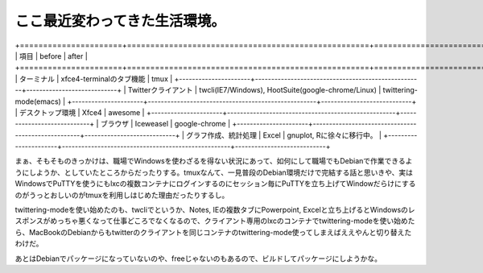 ここ最近変わってきた生活環境。
==============================

+======================+====================================================+============================+
|  項目                |  before                                            |  after                     |
+======================+====================================================+============================+
| ターミナル           | xfce4-terminalのタブ機能                           | tmux                       |
+----------------------+----------------------------------------------------+----------------------------+
| Twitterクライアント  | twcli(IE7/Windows), HootSuite(google-chrome/Linux) | twittering-mode(emacs)     |
+----------------------+----------------------------------------------------+----------------------------+
| デスクトップ環境     | Xfce4                                              | awesome                    |
+----------------------+----------------------------------------------------+----------------------------+
| ブラウザ             | Iceweasel                                          | google-chrome              |
+----------------------+----------------------------------------------------+----------------------------+
| グラフ作成、統計処理 | Excel                                              | gnuplot, Rに徐々に移行中。 |
+----------------------+----------------------------------------------------+----------------------------+


まぁ、そもそものきっかけは、職場でWindowsを使わざるを得ない状況にあって、如何にして職場でもDebianで作業できるようにしようか、としていたところからだったりする。tmuxなんて、一見普段のDebian環境だけで完結する話と思いきや、実はWindowsでPuTTYを使うにもlxcの複数コンテナにログインするのにセッション毎にPuTTYを立ち上げてWindowだらけにするのがうっとおしいのがtmuxを利用しはじめた理由だったりするし。

twittering-modeを使い始めたのも、twcliでというか、Notes, IEの複数タブにPowerpoint, Excelと立ち上げるとWindowsのレスポンスがめっちゃ悪くなって仕事どころでなくなるので、クライアント専用のlxcのコンテナでtwittering-modeを使い始めたら、MacBookのDebianからもtwitterのクライアントを同じコンテナのtwittering-mode使ってしまえばええやんと切り替えたわけだ。



あとはDebianでパッケージになっていないのや、freeじゃないのもあるので、ビルドしてパッケージにしようかな。






.. author:: default
.. categories:: Debian, computer, 
.. tags::
.. comments::
